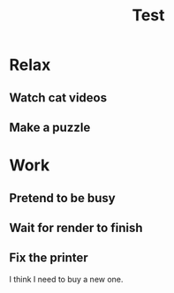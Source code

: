 #+TITLE: Test

* Relax
** Watch cat videos
:LOGBOOK:
CLOCK: [2021-05-05 19:27]--[2021-05-05 19:47] =>  0:20
CLOCK: [2021-05-05 18:41]--[2021-05-05 19:20] =>  0:39
CLOCK: [2021-05-04 10:33]--[2021-05-04 11:11] =>  0:38
CLOCK: [2021-04-13 07:00]--[2021-04-13 07:45] =>  0:45
CLOCK: [2021-01-26 15:08]--[2021-01-26 16:19] =>  1:11
CLOCK: [2021-01-24 19:12]--[2021-01-24 19:42] =>  0:30
CLOCK: [2021-01-07 19:03]--[2021-01-07 19:42] =>  0:39
CLOCK: [2021-01-05 18:34]--[2021-01-05 19:41] =>  1:07
CLOCK: [2020-12-28 07:17]--[2020-12-28 08:20] =>  1:03
CLOCK: [2020-12-27 17:32]--[2020-12-27 18:32] =>  1:00
CLOCK: [2020-12-26 09:29]--[2020-12-26 10:43] =>  1:14
CLOCK: [2020-12-25 09:07]--[2020-12-25 09:48] =>  0:41
CLOCK: [2020-12-23 07:34]--[2020-12-23 08:45] =>  1:11
CLOCK: [2020-12-22 10:30]--[2020-12-22 11:29] =>  0:59
CLOCK: [2020-12-21 18:51]--[2020-12-21 19:40] =>  0:49
CLOCK: [2020-12-19 12:53]--[2020-12-19 14:39] =>  1:46
CLOCK: [2020-12-17 07:28]--[2020-12-17 08:32] =>  1:04
CLOCK: [2020-12-16 12:39]--[2020-12-16 12:55] =>  0:16
CLOCK: [2020-12-10 15:16]--[2020-12-10 16:19] =>  1:03
CLOCK: [2020-12-10 13:44]--[2020-12-10 14:06] =>  0:22
CLOCK: [2020-12-10 12:32]--[2020-12-10 12:56] =>  0:24
CLOCK: [2020-12-02 07:20]--[2020-12-02 08:24] =>  1:04
CLOCK: [2020-12-01 07:43]--[2020-12-01 08:07] =>  0:24
CLOCK: [2020-11-30 19:20]--[2020-11-30 19:44] =>  0:24
CLOCK: [2020-11-27 15:43]--[2020-11-27 16:27] =>  0:44
CLOCK: [2020-11-27 11:32]--[2020-11-27 11:41] =>  0:09
CLOCK: [2020-11-27 10:50]--[2020-11-27 11:14] =>  0:24
:END:
** Make a puzzle
:LOGBOOK:
CLOCK: [2021-05-23 12:19]--[2021-05-23 15:34] =>  3:15
CLOCK: [2021-04-28 09:15]--[2021-04-28 10:19] =>  1:04
CLOCK: [2021-01-11 07:11]--[2021-01-11 08:07] =>  0:56
CLOCK: [2021-01-09 19:15]--[2021-01-09 19:43] =>  0:28
CLOCK: [2021-01-09 06:50]--[2021-01-09 07:23] =>  0:33
:END:
* Work
** Pretend to be busy
:LOGBOOK:
CLOCK: [2021-05-24 08:37]--[2021-05-24 08:41] =>  0:04
CLOCK: [2021-05-17 08:07]--[2021-05-17 09:14] =>  1:07
CLOCK: [2021-05-10 18:15]--[2021-05-10 18:23] =>  0:08
CLOCK: [2021-05-10 06:51]--[2021-05-10 08:01] =>  1:10
CLOCK: [2021-04-26 08:18]--[2021-04-26 09:12] =>  0:54
CLOCK: [2021-04-19 08:15]--[2021-04-19 09:08] =>  0:53
CLOCK: [2021-04-12 08:15]--[2021-04-12 09:20] =>  1:05
CLOCK: [2021-04-02 13:02]--[2021-04-02 13:27] =>  0:25
CLOCK: [2021-03-29 08:13]--[2021-03-29 09:09] =>  0:56
CLOCK: [2021-03-28 19:01]--[2021-03-28 19:57] =>  0:56
CLOCK: [2021-03-27 07:29]--[2021-03-27 09:03] =>  1:34
CLOCK: [2021-03-22 07:03]--[2021-03-22 07:22] =>  0:19
CLOCK: [2021-03-08 08:05]--[2021-03-08 09:15] =>  1:10
CLOCK: [2021-02-22 08:18]--[2021-02-22 09:10] =>  0:52
CLOCK: [2021-02-15 08:18]--[2021-02-15 09:08] =>  0:50
CLOCK: [2021-02-13 10:18]--[2021-02-13 11:15] =>  0:57
CLOCK: [2021-02-01 08:15]--[2021-02-01 09:13] =>  0:58
CLOCK: [2021-01-18 08:17]--[2021-01-18 09:10] =>  0:53
CLOCK: [2021-01-11 08:18]--[2021-01-11 09:08] =>  0:50
CLOCK: [2021-01-04 07:31]--[2021-01-04 08:27] =>  0:56
CLOCK: [2020-12-14 06:59]--[2020-12-14 07:48] =>  0:49
CLOCK: [2020-12-07 08:20]--[2020-12-07 09:08] =>  0:48
CLOCK: [2020-11-30 08:19]--[2020-11-30 09:12] =>  0:53
CLOCK: [2020-11-23 08:15]--[2020-11-23 09:13] =>  0:58
:END:
** Wait for render to finish
:LOGBOOK:
CLOCK: [2021-06-03 20:04]--[2021-06-03 20:09] =>  0:05
CLOCK: [2021-06-03 14:48]--[2021-06-03 15:07] =>  0:19
CLOCK: [2021-06-03 09:53]--[2021-06-03 10:00] =>  0:07
CLOCK: [2021-06-03 09:20]--[2021-06-03 09:30] =>  0:10
CLOCK: [2021-06-02 13:43]--[2021-06-02 13:45] =>  0:02
CLOCK: [2021-06-02 10:50]--[2021-06-02 11:10] =>  0:20
CLOCK: [2021-06-02 10:03]--[2021-06-02 10:20] =>  0:17
CLOCK: [2021-06-01 20:17]--[2021-06-01 20:24] =>  0:07
CLOCK: [2021-06-01 16:22]--[2021-06-01 16:48] =>  0:26
CLOCK: [2021-05-31 19:11]--[2021-05-31 19:20] =>  0:09
CLOCK: [2021-05-31 10:35]--[2021-05-31 11:10] =>  0:35
CLOCK: [2021-05-30 19:22]--[2021-05-30 19:43] =>  0:21
CLOCK: [2021-05-29 08:39]--[2021-05-29 08:48] =>  0:09
CLOCK: [2021-05-29 08:10]--[2021-05-29 08:20] =>  0:10
:END:
** Fix the printer
:LOGBOOK:
CLOCK: [2021-04-26 14:15]--[2021-04-26 14:37] =>  0:22
CLOCK: [2021-04-24 17:36]--[2021-04-24 18:29] =>  0:53
CLOCK: [2021-04-24 16:48]--[2021-04-24 17:03] =>  0:15
CLOCK: [2021-04-23 19:29]--[2021-04-23 19:55] =>  0:26
:END:
I think I need to buy a new one.
